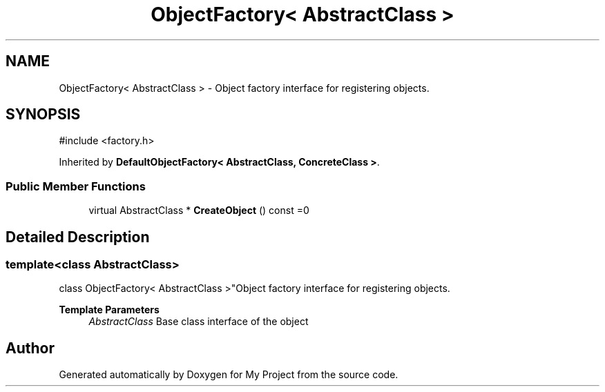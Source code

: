.TH "ObjectFactory< AbstractClass >" 3 "My Project" \" -*- nroff -*-
.ad l
.nh
.SH NAME
ObjectFactory< AbstractClass > \- Object factory interface for registering objects\&.  

.SH SYNOPSIS
.br
.PP
.PP
\fR#include <factory\&.h>\fP
.PP
Inherited by \fBDefaultObjectFactory< AbstractClass, ConcreteClass >\fP\&.
.SS "Public Member Functions"

.in +1c
.ti -1c
.RI "virtual AbstractClass * \fBCreateObject\fP () const =0"
.br
.in -1c
.SH "Detailed Description"
.PP 

.SS "template<class AbstractClass>
.br
class ObjectFactory< AbstractClass >"Object factory interface for registering objects\&. 


.PP
\fBTemplate Parameters\fP
.RS 4
\fIAbstractClass\fP Base class interface of the object 
.RE
.PP


.SH "Author"
.PP 
Generated automatically by Doxygen for My Project from the source code\&.
